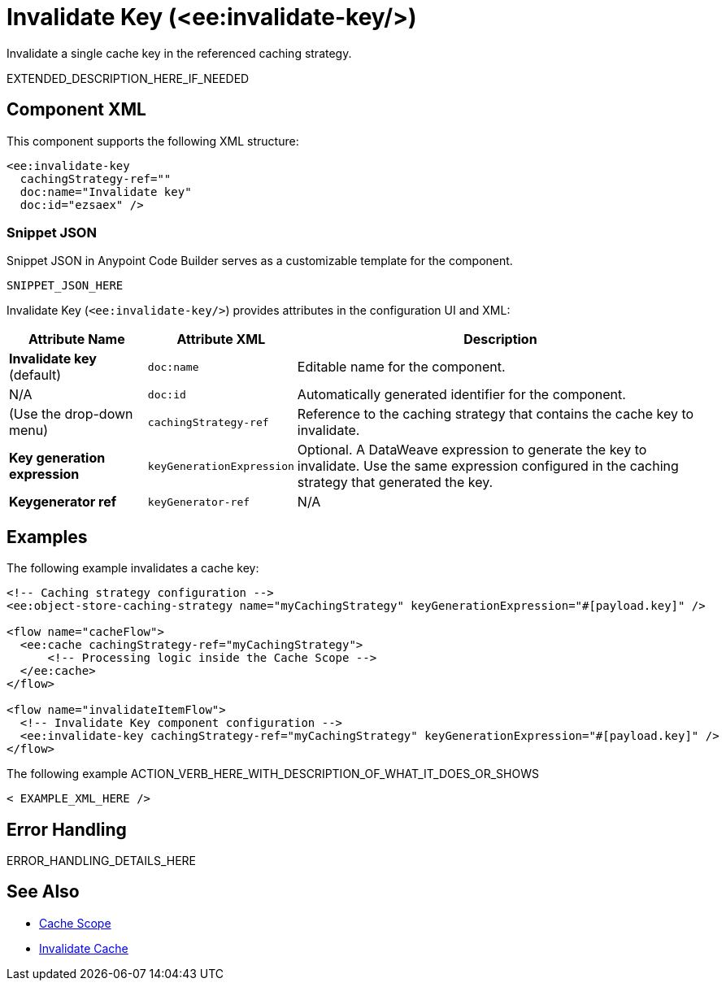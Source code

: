 //
//tag::component-title[]

= Invalidate Key (<ee:invalidate-key/>)

//end::component-title[]
//

//
//tag::component-short-description[]
//     Short description of the form "Do something..." 
//     Example: "Configure log messages anywhere in a flow."

Invalidate a single cache key in the referenced caching strategy.

//end::component-short-description[]
//

//
//tag::component-long-description[]

EXTENDED_DESCRIPTION_HERE_IF_NEEDED

//end::component-long-description[]
//


//SECTION: COMPONENT XML
//
//tag::component-xml-title[]

[[component-xml]]
== Component XML

This component supports the following XML structure:

//end::component-xml-title[]
//
//
//tag::component-xml[]

[source,xml]
----
<ee:invalidate-key 
  cachingStrategy-ref="" 
  doc:name="Invalidate key" 
  doc:id="ezsaex" />
----

//end::component-xml[]
//
//tag::component-snippet-json[]

[[snippet]]

=== Snippet JSON

Snippet JSON in Anypoint Code Builder serves as a customizable template for the component. 

[source,xml]
----
SNIPPET_JSON_HERE
----

//end::component-snippet-json[]
//
//
//
//
//TABLE: ROOT XML ATTRIBUTES (for the top-level (root) element)
//tag::component-xml-attributes-root[]

Invalidate Key (`<ee:invalidate-key/>`) provides attributes in the configuration UI and XML:

[%header,cols="1,1,3a"]
|===
| Attribute Name
| Attribute XML 
| Description

| *Invalidate key* (default)
| `doc:name` 
| Editable name for the component.

| N/A
| `doc:id` 
| Automatically generated identifier for the component.

| (Use the drop-down menu)
| `cachingStrategy-ref` 
| Reference to the caching strategy that contains the cache key to invalidate.

| *Key generation expression*
| `keyGenerationExpression` 
| Optional. A DataWeave expression to generate the key to invalidate. Use the same expression configured in the caching strategy that generated the key.

| *Keygenerator ref*
| `keyGenerator-ref` 
//TODO: DO WE HAVE ANY DOC FOR THIS?
| N/A

|===
//end::component-xml-attributes-root[]
//
//

//SECTION: EXAMPLES
//
//tag::component-examples-title[]

== Examples

//end::component-examples-title[]
//
//
//tag::component-xml-ex1[]
[[example1]]

The following example invalidates a cache key:

[source,xml]
----
<!-- Caching strategy configuration -->
<ee:object-store-caching-strategy name="myCachingStrategy" keyGenerationExpression="#[payload.key]" />

<flow name="cacheFlow">
  <ee:cache cachingStrategy-ref="myCachingStrategy">
      <!-- Processing logic inside the Cache Scope -->
  </ee:cache>
</flow>

<flow name="invalidateItemFlow">
  <!-- Invalidate Key component configuration -->
  <ee:invalidate-key cachingStrategy-ref="myCachingStrategy" keyGenerationExpression="#[payload.key]" />
</flow>
----

//OPTIONAL: SHOW OUTPUT IF HELPFUL
//The example produces the following output: 

//OUTPUT_HERE 

//end::component-xml-ex1[]
//
//
//tag::component-xml-ex2[]
[[example2]]

The following example ACTION_VERB_HERE_WITH_DESCRIPTION_OF_WHAT_IT_DOES_OR_SHOWS

[source,xml]
----
< EXAMPLE_XML_HERE />
----

//OPTIONAL: SHOW OUTPUT IF HELPFUL
//The example produces the following output: 

//OUTPUT_HERE 

//end::component-xml-ex2[]
//


//SECTION: ERROR HANDLING if needed
//
//tag::component-error-handling[]

[[error-handling]]
== Error Handling

ERROR_HANDLING_DETAILS_HERE

//end::component-error-handling[]
//


//SECTION: SEE ALSO
//
//tag::see-also[]

[[see-also]]
== See Also

* xref:acb-component-cache.adoc[Cache Scope]
* xref:acb-component-invalidate-cache.adoc[Invalidate Cache]

//end::see-also[]